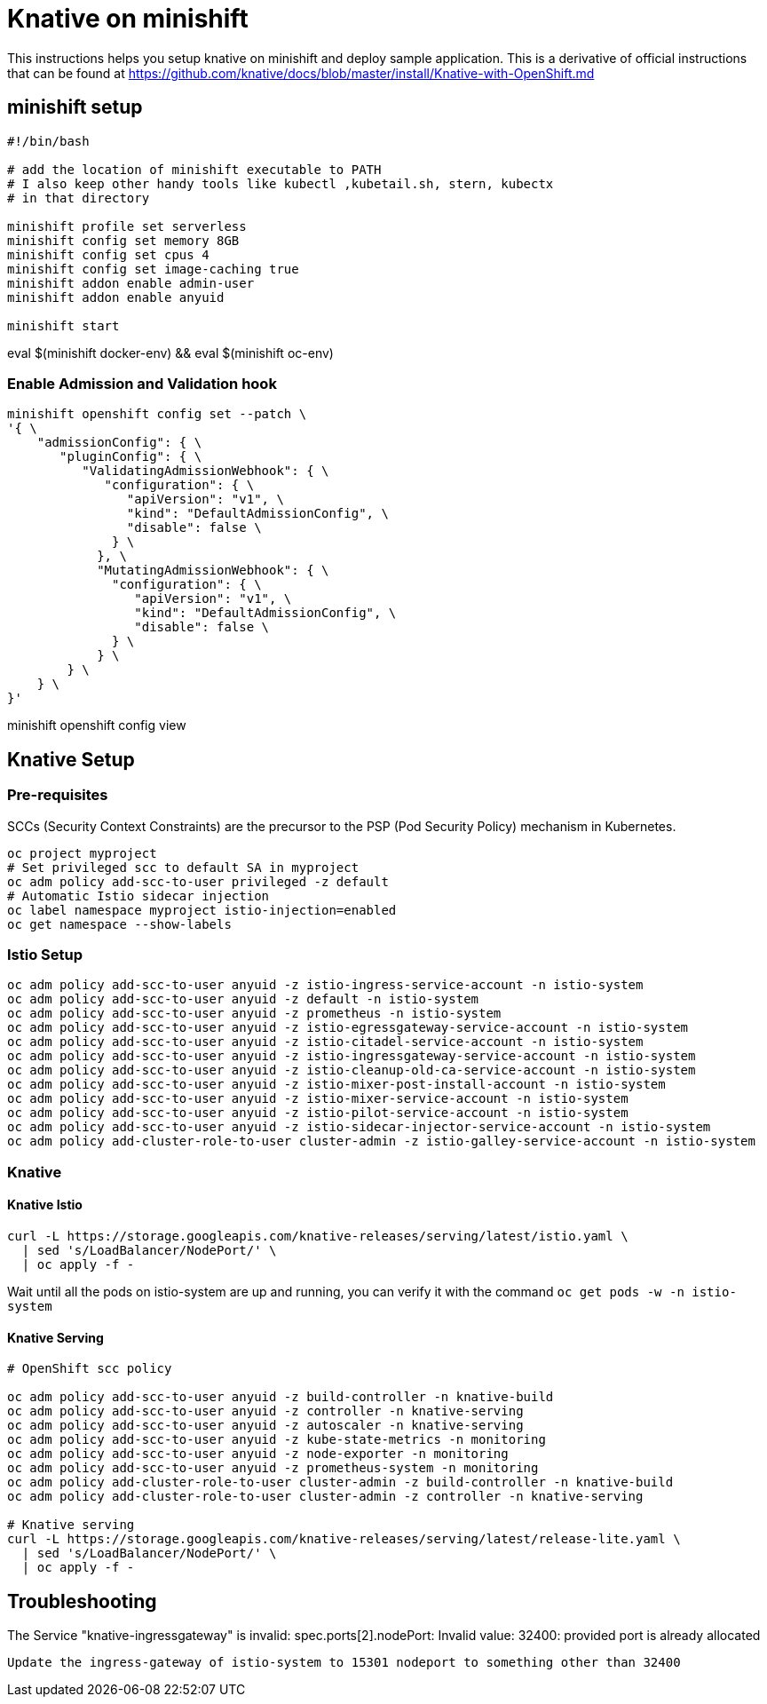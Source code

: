 = Knative on minishift 

This instructions helps you setup knative on minishift and deploy sample application.  This is a derivative of official instructions that can be found at https://github.com/knative/docs/blob/master/install/Knative-with-OpenShift.md

== minishift setup

[source,bash]
-----
#!/bin/bash

# add the location of minishift executable to PATH
# I also keep other handy tools like kubectl ,kubetail.sh, stern, kubectx
# in that directory

minishift profile set serverless
minishift config set memory 8GB
minishift config set cpus 4
minishift config set image-caching true
minishift addon enable admin-user
minishift addon enable anyuid

minishift start
-----

eval $(minishift docker-env) && eval $(minishift oc-env)

=== Enable Admission and Validation hook

[source,bash]
----
minishift openshift config set --patch \
'{ \
    "admissionConfig": { \
       "pluginConfig": { \
          "ValidatingAdmissionWebhook": { \
             "configuration": { \
                "apiVersion": "v1", \
                "kind": "DefaultAdmissionConfig", \
                "disable": false \
              } \
            }, \
            "MutatingAdmissionWebhook": { \
              "configuration": { \
                 "apiVersion": "v1", \
                 "kind": "DefaultAdmissionConfig", \
                 "disable": false \
              } \
            } \
        } \
    } \
}'
----

minishift openshift config view

== Knative Setup

=== Pre-requisites

SCCs (Security Context Constraints) are the precursor to the PSP (Pod Security Policy) mechanism in Kubernetes.
[source,bash]
----
oc project myproject 
# Set privileged scc to default SA in myproject
oc adm policy add-scc-to-user privileged -z default
# Automatic Istio sidecar injection
oc label namespace myproject istio-injection=enabled
oc get namespace --show-labels
----

=== Istio Setup

[source,bash]
----

oc adm policy add-scc-to-user anyuid -z istio-ingress-service-account -n istio-system
oc adm policy add-scc-to-user anyuid -z default -n istio-system
oc adm policy add-scc-to-user anyuid -z prometheus -n istio-system
oc adm policy add-scc-to-user anyuid -z istio-egressgateway-service-account -n istio-system
oc adm policy add-scc-to-user anyuid -z istio-citadel-service-account -n istio-system
oc adm policy add-scc-to-user anyuid -z istio-ingressgateway-service-account -n istio-system
oc adm policy add-scc-to-user anyuid -z istio-cleanup-old-ca-service-account -n istio-system
oc adm policy add-scc-to-user anyuid -z istio-mixer-post-install-account -n istio-system
oc adm policy add-scc-to-user anyuid -z istio-mixer-service-account -n istio-system
oc adm policy add-scc-to-user anyuid -z istio-pilot-service-account -n istio-system
oc adm policy add-scc-to-user anyuid -z istio-sidecar-injector-service-account -n istio-system
oc adm policy add-cluster-role-to-user cluster-admin -z istio-galley-service-account -n istio-system

----

=== Knative 

==== Knative Istio

[source,bash]
----
curl -L https://storage.googleapis.com/knative-releases/serving/latest/istio.yaml \
  | sed 's/LoadBalancer/NodePort/' \
  | oc apply -f -
----

Wait until all the pods on istio-system are up and running, you can verify it with the command `oc get pods -w -n istio-system`

==== Knative Serving

[source,bash]
----

# OpenShift scc policy 

oc adm policy add-scc-to-user anyuid -z build-controller -n knative-build
oc adm policy add-scc-to-user anyuid -z controller -n knative-serving
oc adm policy add-scc-to-user anyuid -z autoscaler -n knative-serving
oc adm policy add-scc-to-user anyuid -z kube-state-metrics -n monitoring
oc adm policy add-scc-to-user anyuid -z node-exporter -n monitoring
oc adm policy add-scc-to-user anyuid -z prometheus-system -n monitoring
oc adm policy add-cluster-role-to-user cluster-admin -z build-controller -n knative-build
oc adm policy add-cluster-role-to-user cluster-admin -z controller -n knative-serving

# Knative serving 
curl -L https://storage.googleapis.com/knative-releases/serving/latest/release-lite.yaml \
  | sed 's/LoadBalancer/NodePort/' \
  | oc apply -f -
----

== Troubleshooting

The Service "knative-ingressgateway" is invalid: spec.ports[2].nodePort: Invalid value: 32400: provided port is already allocated
  
  Update the ingress-gateway of istio-system to 15301 nodeport to something other than 32400



